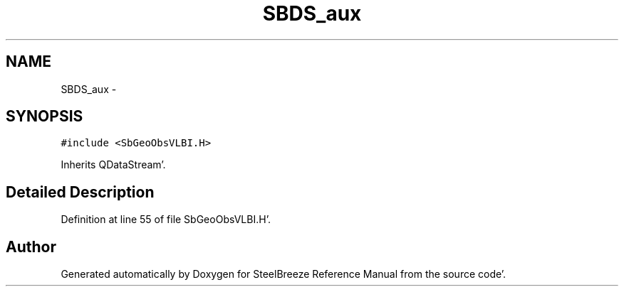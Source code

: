 .TH "SBDS_aux" 3 "Mon May 14 2012" "Version 2.0.2" "SteelBreeze Reference Manual" \" -*- nroff -*-
.ad l
.nh
.SH NAME
SBDS_aux \- 
.SH SYNOPSIS
.br
.PP
.PP
\fC#include <SbGeoObsVLBI\&.H>\fP
.PP
Inherits QDataStream'\&.
.SH "Detailed Description"
.PP 
Definition at line 55 of file SbGeoObsVLBI\&.H'\&.

.SH "Author"
.PP 
Generated automatically by Doxygen for SteelBreeze Reference Manual from the source code'\&.
